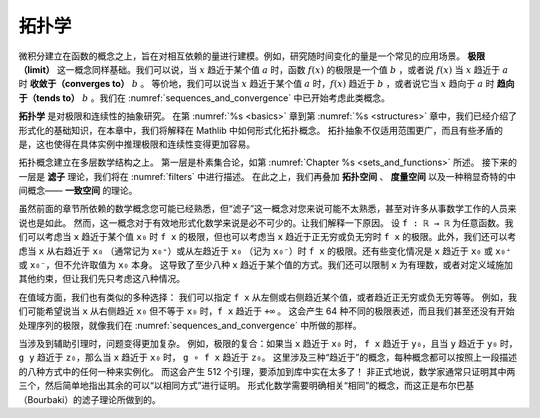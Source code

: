 .. _topology:

.. index:: topology

拓扑学
========

微积分建立在函数的概念之上，旨在对相互依赖的量进行建模。例如，研究随时间变化的量是一个常见的应用场景。
**极限（limit）** 这一概念同样基础。我们可以说，当 :math:`x` 趋近于某个值 :math:`a` 时，函数 :math:`f(x)` 的极限是一个值 :math:`b` ，或者说 :math:`f(x)` 当 :math:`x` 趋近于 :math:`a` 时 **收敛于（converges to）** :math:`b` 。
等价地，我们可以说当 :math:`x` 趋近于某个值 :math:`a` 时，:math:`f(x)` 趋近于 :math:`b` ，或者说它当 :math:`x` 趋向于 :math:`a` 时 **趋向于（tends to）** :math:`b` 。我们在
:numref:`sequences_and_convergence`
中已开始考虑此类概念。

**拓扑学** 是对极限和连续性的抽象研究。
在第 :numref:`%s <basics>` 章到第 :numref:`%s <structures>` 章中，我们已经介绍了形式化的基础知识，在本章中，我们将解释在 Mathlib 中如何形式化拓扑概念。
拓扑抽象不仅适用范围更广，而且有些矛盾的是，这也使得在具体实例中推理极限和连续性变得更加容易。

拓扑概念建立在多层数学结构之上。
第一层是朴素集合论，如第 :numref:`Chapter %s <sets_and_functions>` 所述。
接下来的一层是 **滤子** 理论，我们将在 :numref:`filters` 中进行描述。
在此之上，我们再叠加 **拓扑空间** 、 **度量空间** 以及一种稍显奇特的中间概念—— **一致空间** 的理论。

虽然前面的章节所依赖的数学概念您可能已经熟悉，但“滤子”这一概念对您来说可能不太熟悉，甚至对许多从事数学工作的人员来说也是如此。
然而，这一概念对于有效地形式化数学来说是必不可少的。让我们解释一下原因。
设 ``f : ℝ → ℝ`` 为任意函数。我们可以考虑当 ``x`` 趋近于某个值 ``x₀`` 时 ``f x`` 的极限，但也可以考虑当 ``x`` 趋近于正无穷或负无穷时 ``f x`` 的极限。此外，我们还可以考虑当 ``x`` 从右趋近于 ``x₀`` （通常记为 ``x₀⁺``）或从左趋近于 ``x₀`` （记为 ``x₀⁻``）时 ``f x`` 的极限。还有些变化情况是 ``x`` 趋近于 ``x₀`` 或 ``x₀⁺`` 或 ``x₀⁻``，但不允许取值为 ``x₀`` 本身。
这导致了至少八种 ``x`` 趋近于某个值的方式。我们还可以限制 ``x`` 为有理数，或者对定义域施加其他约束，但让我们先只考虑这八种情况。

在值域方面，我们也有类似的多种选择：
我们可以指定 ``f x`` 从左侧或右侧趋近某个值，或者趋近正无穷或负无穷等等。
例如，我们可能希望说当 ``x`` 从右侧趋近 ``x₀`` 但不等于 ``x₀`` 时，``f x`` 趋近于 ``+∞`` 。
这会产生 64 种不同的极限表述，而且我们甚至还没有开始处理序列的极限，就像我们在 :numref:`sequences_and_convergence` 中所做的那样。

当涉及到辅助引理时，问题变得更加复杂。
例如，极限的复合：如果当 ``x`` 趋近于 ``x₀`` 时， ``f x`` 趋近于 ``y₀``，且当 ``y`` 趋近于 ``y₀`` 时， ``g y`` 趋近于 ``z₀``，那么当 ``x`` 趋近于 ``x₀`` 时， ``g ∘ f x`` 趋近于 ``z₀``。
这里涉及三种“趋近于”的概念，每种概念都可以按照上一段描述的八种方式中的任何一种来实例化。
而这会产生 512 个引理，要添加到库中实在太多了！
非正式地说，数学家通常只证明其中两三个，然后简单地指出其余的可以“以相同方式”进行证明。
形式化数学需要明确相关“相同”的概念，而这正是布尔巴基（Bourbaki）的滤子理论所做到的。
